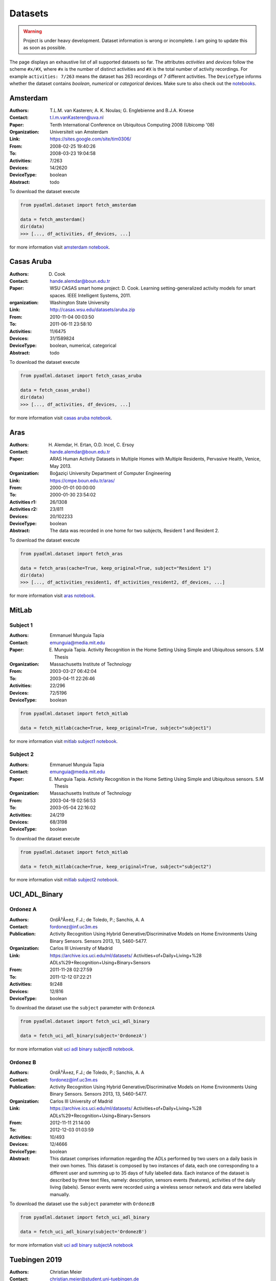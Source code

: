 .. _dataset view:

Datasets
========

.. warning::
    Project is under heavy development. Dataset information is wrong or incomplete. I am
    going to update this as soon as possible.

The page displays an exhaustive list of all supported datasets so far.
The attributes *activities* and *devices* follow the scheme  ``#x/#X``, where ``#x`` is
the number of distinct activities and ``#X`` is the total number of activity recordings.
For example ``activities: 7/263`` means the dataset has 263 recordings of 7 different activities.
The ``DeviceType`` informs whether the dataset contains  *boolean*, *numerical* or *categorical* devices.
Make sure to also check out the `notebooks`_.

Amsterdam
~~~~~~~~~

:Authors: T.L.M. van Kasteren; A. K. Noulas; G. Englebienne and B.J.A. Kroese
:Contact: t.l.m.vanKasteren@uva.nl
:Paper: Tenth International Conference on Ubiquitous Computing 2008 (Ubicomp '08)
:Organization: Universiteit van Amsterdam
:Link: https://sites.google.com/site/tim0306/
:From: 2008-02-25 19:40:26
:To: 2008-03-23 19:04:58
:Activities: 7/263
:Devices: 14/2620
:DeviceType: boolean
:Abstract: todo

To download the dataset execute

.. code:: python

    from pyadlml.dataset import fetch_amsterdam

    data = fetch_amsterdam()
    dir(data)
    >>> [..., df_activities, df_devices, ...]

for more information visit `amsterdam notebook`_.

Casas Aruba
~~~~~~~~~~~

:Authors: D. Cook
:Contact: hande.alemdar@boun.edu.tr
:Paper: WSU CASAS smart home project: D. Cook. Learning setting-generalized activity models for smart spaces. IEEE Intelligent Systems, 2011.
:organization: Washington State University
:Link: http://casas.wsu.edu/datasets/aruba.zip
:From: 2010-11-04 00:03:50
:To: 2011-06-11 23:58:10
:Activities: 11/6475
:Devices: 31/1589824
:DeviceType: boolean, numerical, categorical
:Abstract: todo

To download the dataset execute

.. code:: python

    from pyadlml.dataset import fetch_casas_aruba

    data = fetch_casas_aruba()
    dir(data)
    >>> [..., df_activities, df_devices, ...]

for more information visit `casas aruba notebook`_.


Aras
~~~~

:Authors: H. Alemdar, H. Ertan, O.D. Incel, C. Ersoy
:Contact: hande.alemdar@boun.edu.tr
:Paper: ARAS Human Activity Datasets in Multiple Homes with Multiple Residents, Pervasive Health, Venice, May 2013.
:Organization: Boğaziçi University Department of Computer Engineering
:Link: https://cmpe.boun.edu.tr/aras/
:From: 2000-01-01 00:00:00
:To: 2000-01-30 23:54:02
:Activities r1: 26/1308
:Activities r2: 23/811
:Devices: 20/102233
:DeviceType: boolean
:Abstract: The data was recorded in one home for two subjects, Resident 1 and Resident 2.

To download the dataset execute

.. code:: python

    from pyadlml.dataset import fetch_aras

    data = fetch_aras(cache=True, keep_original=True, subject="Resident 1")
    dir(data)
    >>> [..., df_activities_resident1, df_activities_resident2, df_devices, ...]

for more information visit `aras notebook`_.

MitLab
~~~~~~


Subject 1
---------

:Authors: Emmanuel Munguia Tapia
:Contact: emunguia@media.mit.edu
:Paper: E. Munguia Tapia. Activity Recognition in the Home Setting Using Simple and Ubiquitous sensors. S.M Thesis
:Organization: Massachusetts Institute of Technology
:From: 2003-03-27 06:42:04
:To: 2003-04-11 22:26:46
:Activities: 22/296
:Devices: 72/5196
:DeviceType: boolean

.. code:: python

    from pyadlml.dataset import fetch_mitlab

    data = fetch_mitlab(cache=True, keep_original=True, subject="subject1")

for more information visit `mitlab subject1 notebook`_.

Subject 2
---------

:Authors: Emmanuel Munguia Tapia
:Contact: emunguia@media.mit.edu
:Paper: E. Munguia Tapia. Activity Recognition in the Home Setting Using Simple and Ubiquitous sensors. S.M Thesis
:Organization: Massachusetts Institute of Technology
:From: 2003-04-19 02:56:53
:To: 2003-05-04 22:16:02
:Activities: 24/219
:Devices: 68/3198
:DeviceType: boolean

To download the dataset execute

.. code:: python

    from pyadlml.dataset import fetch_mitlab

    data = fetch_mitlab(cache=True, keep_original=True, subject="subject2")

for more information visit `mitlab subject2 notebook`_.

UCI_ADL_Binary
~~~~~~~~~~~~~~

Ordonez A
---------

:Authors: OrdÃ³Ã±ez, F.J.; de Toledo, P.; Sanchis, A. A
:Contact: fordonez@inf.uc3m.es
:Publication: Activity Recognition Using Hybrid Generative/Discriminative Models on Home Environments Using Binary Sensors. Sensors 2013, 13, 5460-5477.
:Organization: Carlos III University of Madrid
:Link: https://archive.ics.uci.edu/ml/datasets/ Activities+of+Daily+Living+%28 ADLs%29+Recognition+Using+Binary+Sensors
:From: 2011-11-28 02:27:59
:To: 2011-12-12 07:22:21
:Activities: 9/248
:Devices: 12/816
:DeviceType: boolean

To download the dataset use the ``subject`` parameter with  ``OrdonezA``

.. code:: python

    from pyadlml.dataset import fetch_uci_adl_binary

    data = fetch_uci_adl_binary(subject='OrdonezA')

for more information visit `uci adl binary subjectB notebook`_.

Ordonez B
---------

:Authors: OrdÃ³Ã±ez, F.J.; de Toledo, P.; Sanchis, A. A
:Contact: fordonez@inf.uc3m.es
:Publication: Activity Recognition Using Hybrid Generative/Discriminative Models on Home Environments Using Binary Sensors. Sensors 2013, 13, 5460-5477.
:Organization: Carlos III University of Madrid
:Link: https://archive.ics.uci.edu/ml/datasets/ Activities+of+Daily+Living+%28 ADLs%29+Recognition+Using+Binary+Sensors
:From: 2012-11-11 21:14:00
:To: 2012-12-03 01:03:59
:Activities: 10/493
:Devices: 12/4666
:DeviceType: boolean
:Abstract: This dataset comprises information regarding the ADLs performed by two users on a daily basis in their
    own homes. This dataset is composed by two instances of data, each one corresponding to a different
    user and summing up to 35 days of fully labelled data. Each instance of the dataset is described by
    three text files, namely: description, sensors events (features), activities of the daily living (labels).
    Sensor events were recorded using a wireless sensor network and data were labelled manually.

To download the dataset use the ``subject`` parameter with  ``OrdonezB``

.. code:: python

    from pyadlml.dataset import fetch_uci_adl_binary

    data = fetch_uci_adl_binary(subject='OrdonezB')


for more information visit `uci adl binary subjectA notebook`_

Tuebingen 2019
~~~~~~~~~~~~~~

:Authors: Christian Meier
:Contact: christian.meier@student.uni-tuebingen.de
:Thesis: Activity Recognition in Smart Home Environments using Hidden Markov Models. B.A. Thesis
:Organization: Eberhardt Karl University Tuebingen
:From: 2019-05-05 10:35:42
:To: 2019-07-23 07:21:59
:Activities: 11/313
:Activity Coverage: 0.8 TODO
:Devices: 22/197847
:DeviceType: boolean
:Short summary: todo

.. code:: python

    from pyadlml.dataset import fetch_tuebingen_2019

    data = fetch_tuebingen_2019(cache=True, keep_original=True)
    dir(data)
    >>> [..., df_activities, df_devices, ...]

for more information visit `tuebingen 2019 notebook`_.

.. _notebooks: https://github.com/tcsvn/pyadlml/blob/master/notebooks/datasets/
.. _amsterdam notebook: https://github.com/tcsvn/pyadlml/blob/master/notebooks/datasets/amsterdam.ipynb
.. _aras notebook: https://github.com/tcsvn/pyadlml/blob/master/notebooks/datasets/aras.ipynb
.. _casas aruba notebook: https://github.com/tcsvn/pyadlml/blob/master/notebooks/datasets/casas_aruba.ipynb
.. _mitlab subject1 notebook: https://github.com/tcsvn/pyadlml/blob/master/notebooks/datasets/mitlab_subject1.ipynb
.. _mitlab subject2 notebook: https://github.com/tcsvn/pyadlml/blob/master/notebooks/datasets/mitlab_subject2.ipynb
.. _tuebingen 2019 notebook: https://github.com/tcsvn/pyadlml/blob/master/notebooks/datasets/tuebingen_2019.ipynb
.. _uci adl binary subjectA notebook: https://github.com/tcsvn/pyadlml/blob/master/notebooks/datasets/uci_adl_binary_subjectA.ipynb
.. _uci adl binary subjectB notebook: https://github.com/tcsvn/pyadlml/blob/master/notebooks/datasets/uci_adl_binary_subjectB.ipynb

